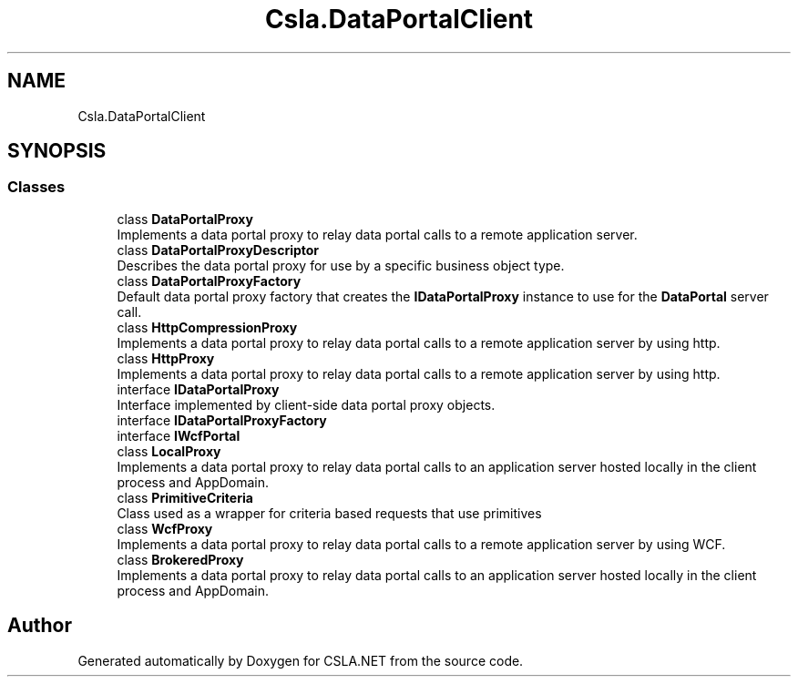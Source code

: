 .TH "Csla.DataPortalClient" 3 "Thu Jul 22 2021" "Version 5.4.2" "CSLA.NET" \" -*- nroff -*-
.ad l
.nh
.SH NAME
Csla.DataPortalClient
.SH SYNOPSIS
.br
.PP
.SS "Classes"

.in +1c
.ti -1c
.RI "class \fBDataPortalProxy\fP"
.br
.RI "Implements a data portal proxy to relay data portal calls to a remote application server\&. "
.ti -1c
.RI "class \fBDataPortalProxyDescriptor\fP"
.br
.RI "Describes the data portal proxy for use by a specific business object type\&. "
.ti -1c
.RI "class \fBDataPortalProxyFactory\fP"
.br
.RI "Default data portal proxy factory that creates the \fBIDataPortalProxy\fP instance to use for the \fBDataPortal\fP server call\&. "
.ti -1c
.RI "class \fBHttpCompressionProxy\fP"
.br
.RI "Implements a data portal proxy to relay data portal calls to a remote application server by using http\&. "
.ti -1c
.RI "class \fBHttpProxy\fP"
.br
.RI "Implements a data portal proxy to relay data portal calls to a remote application server by using http\&. "
.ti -1c
.RI "interface \fBIDataPortalProxy\fP"
.br
.RI "Interface implemented by client-side data portal proxy objects\&. "
.ti -1c
.RI "interface \fBIDataPortalProxyFactory\fP"
.br
.ti -1c
.RI "interface \fBIWcfPortal\fP"
.br
.ti -1c
.RI "class \fBLocalProxy\fP"
.br
.RI "Implements a data portal proxy to relay data portal calls to an application server hosted locally in the client process and AppDomain\&. "
.ti -1c
.RI "class \fBPrimitiveCriteria\fP"
.br
.RI "Class used as a wrapper for criteria based requests that use primitives "
.ti -1c
.RI "class \fBWcfProxy\fP"
.br
.RI "Implements a data portal proxy to relay data portal calls to a remote application server by using WCF\&. "
.ti -1c
.RI "class \fBBrokeredProxy\fP"
.br
.RI "Implements a data portal proxy to relay data portal calls to an application server hosted locally in the client process and AppDomain\&. "
.in -1c
.SH "Author"
.PP 
Generated automatically by Doxygen for CSLA\&.NET from the source code\&.
